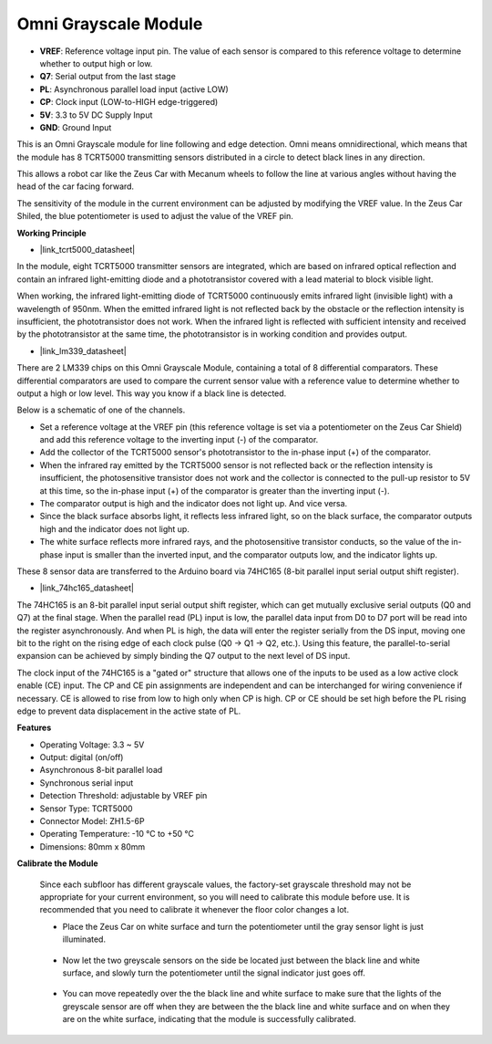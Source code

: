 Omni Grayscale Module
============================

.. image:: img/omni_grayscale_front.png
    :width: 300

.. image:: img/omni_grayscale_back.png
    :width: 300

* **VREF**: Reference voltage input pin. The value of each sensor is compared to this reference voltage to determine whether to output high or low.
* **Q7**: Serial output from the last stage
* **PL**: Asynchronous parallel load input (active LOW)
* **CP**: Clock input (LOW-to-HIGH edge-triggered)
* **5V**: 3.3 to 5V DC Supply Input
* **GND**: Ground Input

This is an Omni Grayscale module for line following and edge detection. Omni means omnidirectional, which means that the module has 8 TCRT5000 transmitting sensors distributed in a circle to detect black lines in any direction.

This allows a robot car like the Zeus Car with Mecanum wheels to follow the line at various angles without having the head of the car facing forward.

The sensitivity of the module in the current environment can be adjusted by modifying the VREF value. In the Zeus Car Shiled, the blue potentiometer is used to adjust the value of the VREF pin.


**Working Principle**

* |link_tcrt5000_datasheet|

In the module, eight TCRT5000 transmitter sensors are integrated, which are based on infrared optical reflection and contain an infrared light-emitting diode and a phototransistor covered with a lead material to block visible light.

.. image:: img/tcrt5000_pin.jpg
    :width: 400
    :align: center

When working, the infrared light-emitting diode of TCRT5000 continuously emits infrared light (invisible light) with a wavelength of 950nm. When the emitted infrared light is not reflected back by the obstacle or the reflection intensity is insufficient, the phototransistor does not work. When the infrared light is reflected with sufficient intensity and received by the phototransistor at the same time, the phototransistor is in working condition and provides output.

* |link_lm339_datasheet|

There are 2 LM339 chips on this Omni Grayscale Module, containing a total of 8 differential comparators. These differential comparators are used to compare the current sensor value with a reference value to determine whether to output a high or low level. This way you know if a black line is detected.

.. image:: img/lm339_chip.png

Below is a schematic of one of the channels.

.. image:: img/tcrt_lm339.png

* Set a reference voltage at the VREF pin (this reference voltage is set via a potentiometer on the Zeus Car Shield) and add this reference voltage to the inverting input (-) of the comparator.
* Add the collector of the TCRT5000 sensor's phototransistor to the in-phase input (+) of the comparator.
* When the infrared ray emitted by the TCRT5000 sensor is not reflected back or the reflection intensity is insufficient, the photosensitive transistor does not work and the collector is connected to the pull-up resistor to 5V at this time, so the in-phase input (+) of the comparator is greater than the inverting input (-).
* The comparator output is high and the indicator does not light up. And vice versa.
* Since the black surface absorbs light, it reflects less infrared light, so on the black surface, the comparator outputs high and the indicator does not light up.
* The white surface reflects more infrared rays, and the photosensitive transistor conducts, so the value of the in-phase input is smaller than the inverted input, and the comparator outputs low, and the indicator lights up.


These 8 sensor data are transferred to the Arduino board via 74HC165 (8-bit parallel input serial output shift register).

* |link_74hc165_datasheet|

The 74HC165 is an 8-bit parallel input serial output shift register, which can get mutually exclusive serial outputs (Q0 and Q7) at the final stage. When the parallel read (PL) input is low, the parallel data input from D0 to D7 port will be read into the register asynchronously. And when PL is high, the data will enter the register serially from the DS input, moving one bit to the right on the rising edge of each clock pulse (Q0 → Q1 → Q2, etc.). Using this feature, the parallel-to-serial expansion can be achieved by simply binding the Q7 output to the next level of DS input.

The clock input of the 74HC165 is a "gated or" structure that allows one of the inputs to be used as a low active clock enable (CE) input. The CP and CE pin assignments are independent and can be interchanged for wiring convenience if necessary. CE is allowed to rise from low to high only when CP is high. CP or CE should be set high before the PL rising edge to prevent data displacement in the active state of PL.

.. image:: img/74hc165_con.png

**Features**

* Operating Voltage: 3.3 ~ 5V
* Output: digital (on/off)
* Asynchronous 8-bit parallel load
* Synchronous serial input
* Detection Threshold: adjustable by VREF pin
* Sensor Type: TCRT5000
* Connector Model: ZH1.5-6P
* Operating Temperature: -10 °C to +50 °C
* Dimensions: 80mm x 80mm


**Calibrate the Module**

    Since each subfloor has different grayscale values, the factory-set grayscale threshold may not be appropriate for your current environment, so you will need to calibrate this module before use. It is recommended that you need to calibrate it whenever the floor color changes a lot.

    * Place the Zeus Car on white surface and turn the potentiometer until the gray sensor light is just illuminated.

        .. image:: img/zeus_line_calibration.jpg

    * Now let the two greyscale sensors on the side be located just between the black line and white surface, and slowly turn the potentiometer until the signal indicator just goes off.

        .. image:: img/zeus_line_calibration1.jpg

    * You can move repeatedly over the the black line and white surface to make sure that the lights of the greyscale sensor are off when they are between the the black line and white surface and on when they are on the white surface, indicating that the module is successfully calibrated.







